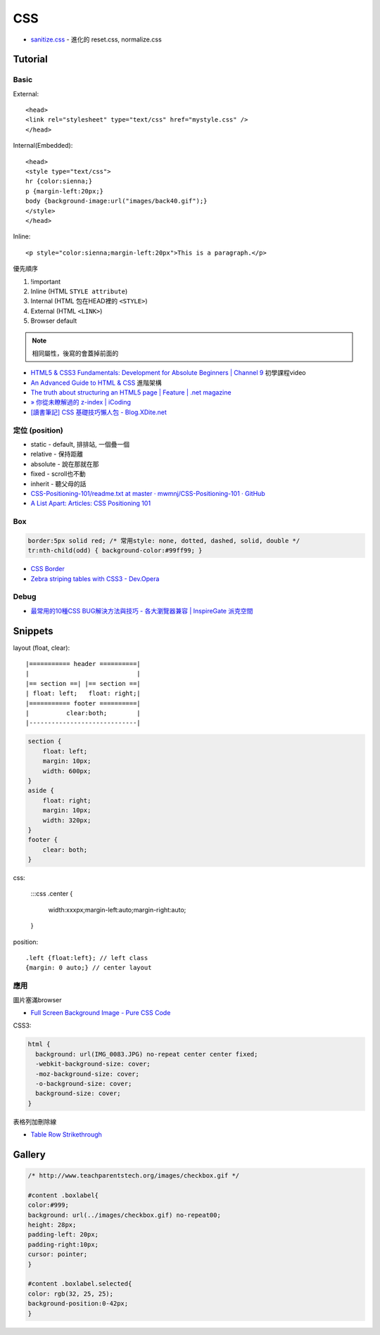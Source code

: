 CSS
=====

* `sanitize.css <http://jonathantneal.github.io/sanitize.css/>`__ - 進化的 reset.css, normalize.css
  
Tutorial
-----------

Basic
~~~~~~~~~~~

External::

  <head>
  <link rel="stylesheet" type="text/css" href="mystyle.css" />
  </head>

Internal(Embedded)::

  <head>
  <style type="text/css">
  hr {color:sienna;}
  p {margin-left:20px;}
  body {background-image:url("images/back40.gif");}
  </style>
  </head>

Inline::

  <p style="color:sienna;margin-left:20px">This is a paragraph.</p>


優先順序

1. !important
2. Inline (HTML ``STYLE attribute``)
3. Internal (HTML 包在HEAD裡的 ``<STYLE>``)
4. External (HTML ``<LINK>``)
5. Browser default

.. note:: 相同屬性，後寫的會蓋掉前面的

* `HTML5 & CSS3 Fundamentals: Development for Absolute Beginners | Channel 9 <http://channel9.msdn.com/Series/HTML5-CSS3-Fundamentals-Development-for-Absolute-Beginners>`__ 初學課程video
* `An Advanced Guide to HTML & CSS <http://learn.shayhowe.com/advanced-html-css/>`__ 進階架構
* `The truth about structuring an HTML5 page | Feature | .net magazine <http://www.netmagazine.com/features/truth-about-structuring-html5-page>`__
* `» 你從未瞭解過的 z-index | iCoding <http://www.icoding.co/2013/06/knowledge-about-z-index-2>`__
* `[讀書筆記] CSS 基礎技巧懶人包 - Blog.XDite.net <http://blog.xdite.net/posts/2012/01/29/css-tricks-summary/?utm_source=feedburner&utm_medium=feed&utm_campaign=Feed:+xxddite+(Blog.XDite.net)&utm_content=Google+Reader>`__
  

定位 (position)
~~~~~~~~~~~~~~~~~~~~~
* static - default, 排排站, 一個疊一個
* relative - 保持距離
* absolute - 說在那就在那
* fixed - scroll也不動
* inherit - 聽父母的話


* `CSS-Positioning-101/readme.txt at master · mwmnj/CSS-Positioning-101 · GitHub <https://github.com/mwmnj/CSS-Positioning-101>`__ 
* `A List Apart: Articles: CSS Positioning 101 <http://www.alistapart.com/articles/css-positioning-101/>`__


Box
~~~~~~~~~~~~~~~  

.. code-block:: css

    border:5px solid red; /* 常用style: none, dotted, dashed, solid, double */
    tr:nth-child(odd) { background-color:#99ff99; }

* `CSS Border <http://www.w3schools.com/css/css_border.asp>`__
* `Zebra striping tables with CSS3 - Dev.Opera <http://dev.opera.com/articles/view/zebra-striping-tables-with-css3/>`__


Debug
~~~~~~~~~~~
  
* `最常用的10種CSS BUG解決方法與技巧 - 各大瀏覽器兼容 | InspireGate 派克空間 <http://inspire.twgg.org/c/programming/html-css/2011-11-14-03-39-39.html>`__



Snippets
------------------

layout (float, clear)::

    |=========== header ==========|
    |                             |
    |== section ==| |== section ==|
    | float: left;   float: right;|
    |=========== footer ==========|
    |          clear:both;        |
    |-----------------------------|


.. code-block:: css
               
    section {
        float: left;
        margin: 10px;
        width: 600px;
    }
    aside {
        float: right;
        margin: 10px;
        width: 320px;
    }
    footer {
        clear: both;
    }


css:

    :::css
    .center {
        width:xxxpx;margin-left:auto;margin-right:auto;
    }
    

position::

  .left {float:left}; // left class
  {margin: 0 auto;} // center layout


應用
~~~~~~~~~~~

圖片塞滿browser

* `Full Screen Background Image - Pure CSS Code <http://paulmason.name/item/full-screen-background-image-pure-css-code>`__

CSS3:

.. code-block:: css
                
    html { 
      background: url(IMG_0083.JPG) no-repeat center center fixed; 
      -webkit-background-size: cover;
      -moz-background-size: cover;
      -o-background-size: cover;
      background-size: cover;
    }


表格列加刪除線

* `Table Row Strikethrough <http://codepen.io/nericksx/pen/CKjbe>`__

  
Gallery
-------------

.. code-block:: css
                
    /* http://www.teachparentstech.org/images/checkbox.gif */
     
    #content .boxlabel{
    color:#999;
    background: url(../images/checkbox.gif) no-repeat00;
    height: 28px;
    padding-left: 20px;
    padding-right:10px;
    cursor: pointer;
    }
     
    #content .boxlabel.selected{
    color: rgb(32, 25, 25);
    background-position:0-42px;
    }
